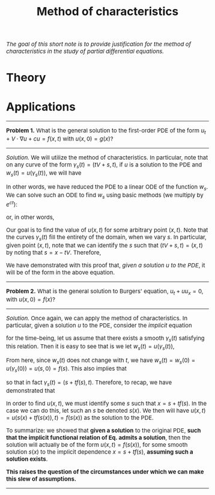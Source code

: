 #+TITLE: Method of characteristics
#+HTML_HEAD: <link rel="stylesheet" type="text/css" href="https://gongzhitaao.org/orgcss/org.css"/>
#+HTML_HEAD: <style> body {font-size:15px; </style>

/The goal of this short note is to provide justification for the method of characteristics in the study of partial differential equations./

* Theory

* Applications

  -------------------

  *Problem 1.* What is the general solution to the first-order PDE of the form $u_t + V \cdot \nabla u + cu = f(x, t)$ with $u(x, 0) = g(x)$?

  --------------------

  /Solution./ We will utilize the method of characteristics. In particular, note that on any curve of the form $\gamma_s(t) = (t V + s, t)$, if $u$ is a solution to the PDE and $w_s(t) = u(\gamma_s(t))$, we will have
  
  \begin{equation}
  (w_s)_t + cw_s = \partial_t \left[ u(\gamma_s(t)) \right] = u_t(\gamma_s(t)) + V \cdot \nabla u(\gamma_s(t)) + cu(\gamma_s(t)) = f(\gamma_s(t))
  \end{equation}
  In other words, we have reduced the PDE to a linear ODE of the function $w_s$. We can solve such an ODE to find $w_s$ using basic methods (we multiply by $e^{ct}$):
  \begin{equation}
  (w_s)_t + cw_s = f(\gamma_s(t)) \Longrightarrow \partial_t \left[ e^{ct} w_s \right] = e^{ct} f(\gamma_s(t)) \Longrightarrow w_s(t) = w_s(0) + \displaystyle\int_{0}^{t} f(\gamma_s(z)) e^{c[z - t]} \ dz
  \end{equation}
  or, in other words,
  \begin{equation}
  u(tV + s, t) = g(s) + \displaystyle\int_{0}^{t} f(zV + s, z) e^{c[z - t]} \ dz.
  \end{equation}
  Our goal is to find the value of $u(x, t)$ for some arbitrary point $(x, t)$. Note that the curves $\gamma_s(t)$ fill the entirety of the domain, when we vary $s$.
  In particular, given point $(x, t)$, note that we can identify the $s$ such that $(tV + s, t) = (x, t)$ by noting that $s = x - tV$. Therefore,
  \begin{equation}
  u(x, t) = u \left( (x - tV) + tV, t \right) = g(x - tV) + \displaystyle\int_{0}^{t} f(x + (z - t)V, z) e^{c[z - t]} \ dz
  \end{equation}
  We have demonstrated with this proof that, /given a solution $u$ to the PDE/, it will be of the form in the above equation.

  ----------------------

  *Problem 2.* What is the general solution to Burgers' equation, $u_t + u u_x = 0$, with $u(x, 0) = f(x)$?

  ----------------------

  /Solution./ Once again, we can apply the method of characteristics. In particular, given a solution $u$ to the PDE, consider the /implicit/ equation
  \begin{equation}
  \label{eq:imp}
  \gamma_s(t) = \left( s + \displaystyle\int_{0}^{t} u(\gamma_s(z)) \ dz, t \right)
  \end{equation}
  for the time-being, let us assume that there exists a smooth $\gamma_s(t)$ satisfying this relation. Then it is easy to see that is we let $w_s(t) = u(\gamma_s(t))$,
  \begin{equation}
  \partial_t w_s(t) = \partial_t u \left( s + \displaystyle\int_{0}^{t} u(\gamma_s(z)) \ dz, t \right) = u_t(\gamma_s(t)) + u(\gamma_s(t)) u_x(\gamma_s(t)) = 0
  \end{equation}
  From here, since $w_s(t)$ does not change with $t$, we have $w_s(t) = w_s(0) = u(\gamma_s(0)) = u(s, 0) = f(s)$. This also implies that
  \begin{equation}
  \displaystyle\int_{0}^{t} u(\gamma_s(z)) \ dz = \displaystyle\int_{0}^{t} w_s(z) \ dz = f(s) \displaystyle\int_{0}^{t} \ dz = t f(s)
  \end{equation}
  so that in fact $\gamma_s(t) = (s + t f(s), t)$. Therefore, to recap, we have demonstrated that
  \begin{equation}
  u(s + t f(s), t) = f(s)
  \end{equation}
  In order to find $u(x, t)$, we must identify some $s$ such that $x = s + t f(s)$. In the case we can do this, let such an $s$ be denoted $s(x)$. We then
  will have $u(x, t) = u(s(x) + t f(s(x)), t) = f(s(x))$ as the solution to the PDE.

  To summarize: we showed that *given a solution* to the original PDE, *such that the implicit functional relation of Eq. \eqref{eq:imp} admits a solution*, then
  the solution will actually be of the form $u(x, t) = f(s(x))$, for some smooth solution $s(x)$ to the implicit dependence $x = s + t f(s)$, *assuming such a solution exists*.

  *This raises the question of the circumstances under which we can make this slew of assumptions.*

  ----------------------
